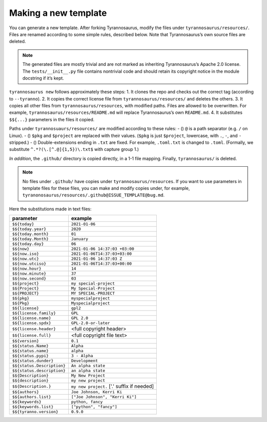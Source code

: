 Making a new template
====================================

You can generate a new template. After forking Tyrannosaurus,
modify the files under ``tyrannosaurus/resources/``.
Files are renamed according to some simple rules, described below.
Note that Tyrannosaurus’s own source files are deleted.

.. note::

    The generated files are mostly trivial and are not marked as inheriting Tyrannosaurus’s Apache 2.0 license. The ``tests/__init__.py`` file contains nontrivial code and should retain its copyright notice in the module docstring if it’s kept.

``tyrannosaurus new`` follows approximately these steps:
1. It clones the repo and checks out the correct tag (according to ``--tyranno``).
2. It copies the correct license file from ``tyrannosaurus/resources/`` and deletes the others.
3. It copies all other files from ``tyrannosaurus/resources``, with modified paths. Files are allowed to be overwritten. For example, ``tyrannosaurus/resources/README.md`` will replace Tyrannosaurus’s own ``README.md``.
4. It substitutes ``$${...}`` parameters in the files it copied.

Paths under ``tyrannosuaurs/resources/`` are modified according to these rules:
- () ``@`` is a path separator (e.g. ``/`` on Linux).
- () ``$pkg`` and ``$project`` are replaced with their values. (``$pkg`` is just ``$project``, lowercase, with ``.``, ``-``, and ``-`` stripped.)
- () Double-extensions ending in ``.txt`` are fixed. For example, ``.toml.txt`` is changed to ``.toml``. (Formally, we substitute ``^.*?(\.[^.@]{1,5})\.txt$`` with capture group 1.)

*In addition*, the ``.github/`` directory is copied directly, in a 1-1 file mapping.
Finally, ``tyrannosaurus/`` is deleted.

.. note::

    No files under ``.github/`` have copies under ``tyrannosaurus/resources``. If you want to use parameters in template files for these files, you can make and modify copies under, for example, ``tyranonosaurus/resources/.github@ISSUE_TEMPLATE@bug.md``.

Here the substitutions made in text files:

==========================  ==================================
 parameter                   example
==========================  ==================================
``$${today}``                ``2021-01-06``
``$${today.year}``           ``2020``
``$${today.month}``          ``01``
``$${today.Month}``          ``January``
``$${today.day}``            ``06``
``$${now}``                  ``2021-01-06 14:37:03 +03:00``
``$${now.iso}``              ``2021-01-06T14:37:03+03:00``
``$${now.utc}``              ``2021-01-06 14:37:03 Z``
``$${now.utciso}``           ``2021-01-06T14:37:03+00:00``
``$${now.hour}``             ``14``
``$${now.minute}``           ``37``
``$${now.second}``           ``03``
``$${project}``              ``my special-project``
``$${Project}``              ``My Special-Project``
``$${PROJECT}``              ``MY SPECIAL-PROJECT``
``$${pkg}``                  ``myspecialproject``
``$${Pkg}``                  ``Myspecialproject``
``$${license}``              ``gpl2``
``$${license.family}``       ``GPL``
``$${license.name}``         ``GPL 2.0``
``$${license.spdx}``         ``GPL-2.0-or-later``
``$${license.header}``       <full copyright header>
``$${license.full}``         <full copyright file text>
``$${version}``              ``0.1``
``$${status.Name}``          ``Alpha``
``$${status.name}``          ``alpha``
``$${status.pypi}``          ``3 - Alpha``
``$${status.dunder}``        ``Development``
``$${status.Description}``   ``An alpha state``
``$${status.description}``   ``an alpha state``
``$${Description}``          ``My New Project``
``$${description}``          ``my new project``
``$${Description.}``         ``my new project.`` ['.' suffix if needed]
``$${authors}``              ``Joe Johnson, Kerri Ki``
``$${authors.list}``         ``["Joe Johnson", "Kerri Ki"]``
``$${keywords}``             ``python, fancy``
``$${keywords.list}``        ``["python", "fancy"]``
``$${tyranno.version}``      ``0.9.0``
==========================  ==================================
